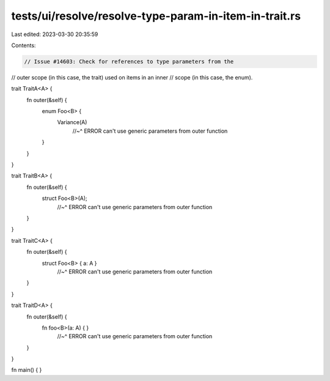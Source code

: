 tests/ui/resolve/resolve-type-param-in-item-in-trait.rs
=======================================================

Last edited: 2023-03-30 20:35:59

Contents:

.. code-block:: rs

    // Issue #14603: Check for references to type parameters from the
// outer scope (in this case, the trait) used on items in an inner
// scope (in this case, the enum).

trait TraitA<A> {
    fn outer(&self) {
        enum Foo<B> {
            Variance(A)
                //~^ ERROR can't use generic parameters from outer function
        }
    }
}

trait TraitB<A> {
    fn outer(&self) {
        struct Foo<B>(A);
                //~^ ERROR can't use generic parameters from outer function
    }
}

trait TraitC<A> {
    fn outer(&self) {
        struct Foo<B> { a: A }
                //~^ ERROR can't use generic parameters from outer function
    }
}

trait TraitD<A> {
    fn outer(&self) {
        fn foo<B>(a: A) { }
                //~^ ERROR can't use generic parameters from outer function
    }
}

fn main() { }


